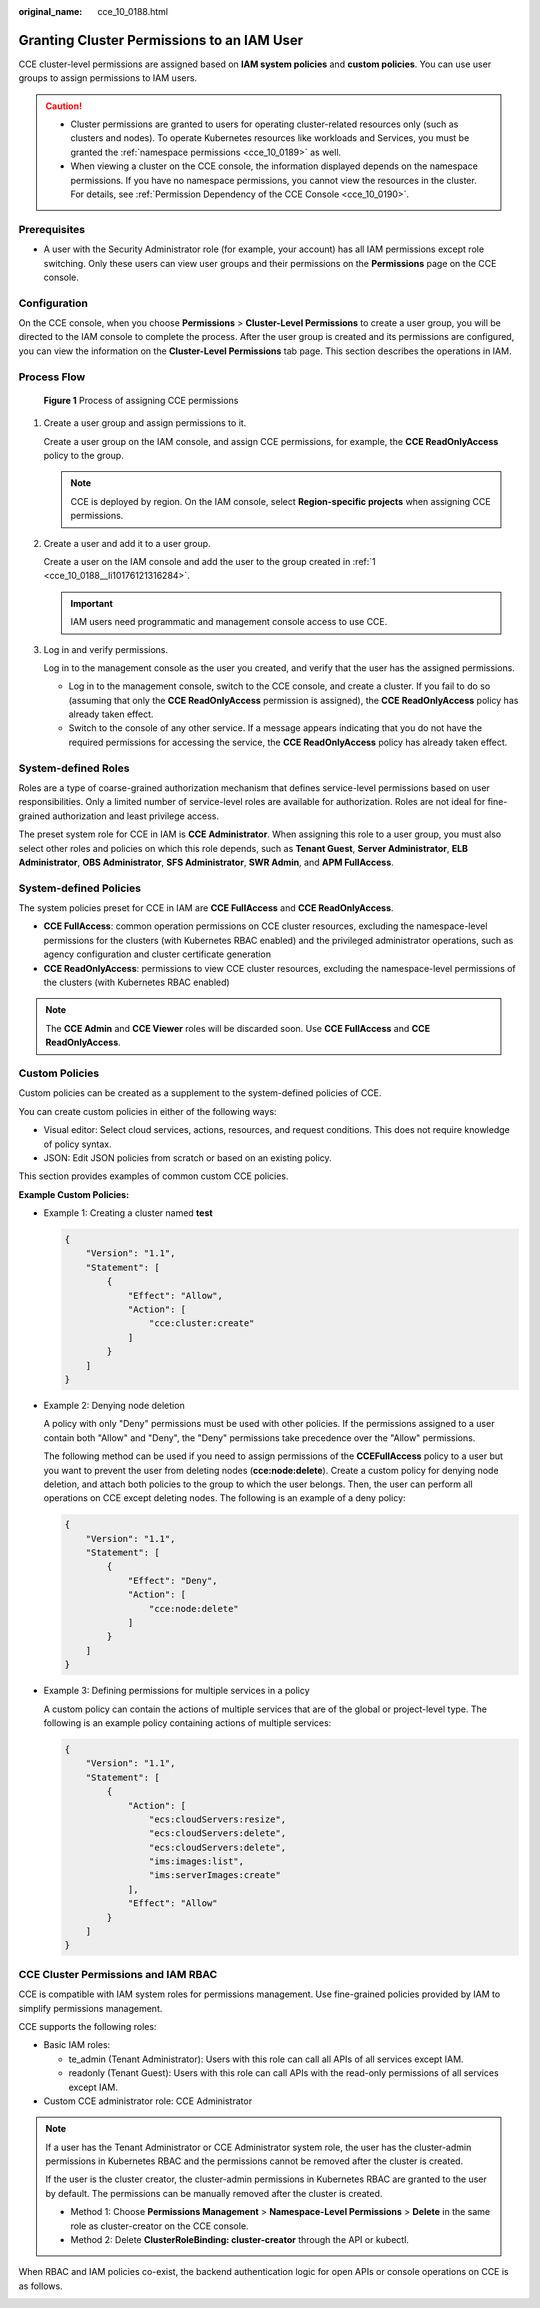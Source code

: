 :original_name: cce_10_0188.html

.. _cce_10_0188:

Granting Cluster Permissions to an IAM User
===========================================

CCE cluster-level permissions are assigned based on **IAM system policies** and **custom policies**. You can use user groups to assign permissions to IAM users.

.. caution::

   -  Cluster permissions are granted to users for operating cluster-related resources only (such as clusters and nodes). To operate Kubernetes resources like workloads and Services, you must be granted the :ref:`namespace permissions <cce_10_0189>` as well.
   -  When viewing a cluster on the CCE console, the information displayed depends on the namespace permissions. If you have no namespace permissions, you cannot view the resources in the cluster. For details, see :ref:`Permission Dependency of the CCE Console <cce_10_0190>`.

Prerequisites
-------------

-  A user with the Security Administrator role (for example, your account) has all IAM permissions except role switching. Only these users can view user groups and their permissions on the **Permissions** page on the CCE console.

Configuration
-------------

On the CCE console, when you choose **Permissions** > **Cluster-Level Permissions** to create a user group, you will be directed to the IAM console to complete the process. After the user group is created and its permissions are configured, you can view the information on the **Cluster-Level Permissions** tab page. This section describes the operations in IAM.

Process Flow
------------


.. figure:: /_static/images/en-us_image_0000002065639146.png
   :alt: **Figure 1** Process of assigning CCE permissions

   **Figure 1** Process of assigning CCE permissions

#. .. _cce_10_0188__li10176121316284:

   Create a user group and assign permissions to it.

   Create a user group on the IAM console, and assign CCE permissions, for example, the **CCE ReadOnlyAccess** policy to the group.

   .. note::

      CCE is deployed by region. On the IAM console, select **Region-specific projects** when assigning CCE permissions.

#. Create a user and add it to a user group.

   Create a user on the IAM console and add the user to the group created in :ref:`1 <cce_10_0188__li10176121316284>`.

   .. important::

      IAM users need programmatic and management console access to use CCE.

#. Log in and verify permissions.

   Log in to the management console as the user you created, and verify that the user has the assigned permissions.

   -  Log in to the management console, switch to the CCE console, and create a cluster. If you fail to do so (assuming that only the **CCE ReadOnlyAccess** permission is assigned), the **CCE ReadOnlyAccess** policy has already taken effect.
   -  Switch to the console of any other service. If a message appears indicating that you do not have the required permissions for accessing the service, the **CCE ReadOnlyAccess** policy has already taken effect.

System-defined Roles
--------------------

Roles are a type of coarse-grained authorization mechanism that defines service-level permissions based on user responsibilities. Only a limited number of service-level roles are available for authorization. Roles are not ideal for fine-grained authorization and least privilege access.

The preset system role for CCE in IAM is **CCE Administrator**. When assigning this role to a user group, you must also select other roles and policies on which this role depends, such as **Tenant Guest**, **Server Administrator**, **ELB Administrator**, **OBS Administrator**, **SFS Administrator**, **SWR Admin**, and **APM FullAccess**.

System-defined Policies
-----------------------

The system policies preset for CCE in IAM are **CCE FullAccess** and **CCE ReadOnlyAccess**.

-  **CCE FullAccess**: common operation permissions on CCE cluster resources, excluding the namespace-level permissions for the clusters (with Kubernetes RBAC enabled) and the privileged administrator operations, such as agency configuration and cluster certificate generation
-  **CCE ReadOnlyAccess**: permissions to view CCE cluster resources, excluding the namespace-level permissions of the clusters (with Kubernetes RBAC enabled)

.. note::

   The **CCE Admin** and **CCE Viewer** roles will be discarded soon. Use **CCE FullAccess** and **CCE ReadOnlyAccess**.

Custom Policies
---------------

Custom policies can be created as a supplement to the system-defined policies of CCE.

You can create custom policies in either of the following ways:

-  Visual editor: Select cloud services, actions, resources, and request conditions. This does not require knowledge of policy syntax.
-  JSON: Edit JSON policies from scratch or based on an existing policy.

This section provides examples of common custom CCE policies.

**Example Custom Policies:**

-  Example 1: Creating a cluster named **test**

   .. code-block::

      {
          "Version": "1.1",
          "Statement": [
              {
                  "Effect": "Allow",
                  "Action": [
                      "cce:cluster:create"
                  ]
              }
          ]
      }

-  Example 2: Denying node deletion

   A policy with only "Deny" permissions must be used with other policies. If the permissions assigned to a user contain both "Allow" and "Deny", the "Deny" permissions take precedence over the "Allow" permissions.

   The following method can be used if you need to assign permissions of the **CCEFullAccess** policy to a user but you want to prevent the user from deleting nodes (**cce:node:delete**). Create a custom policy for denying node deletion, and attach both policies to the group to which the user belongs. Then, the user can perform all operations on CCE except deleting nodes. The following is an example of a deny policy:

   .. code-block::

      {
          "Version": "1.1",
          "Statement": [
              {
                  "Effect": "Deny",
                  "Action": [
                      "cce:node:delete"
                  ]
              }
          ]
      }

-  Example 3: Defining permissions for multiple services in a policy

   A custom policy can contain the actions of multiple services that are of the global or project-level type. The following is an example policy containing actions of multiple services:

   .. code-block::

      {
          "Version": "1.1",
          "Statement": [
              {
                  "Action": [
                      "ecs:cloudServers:resize",
                      "ecs:cloudServers:delete",
                      "ecs:cloudServers:delete",
                      "ims:images:list",
                      "ims:serverImages:create"
                  ],
                  "Effect": "Allow"
              }
          ]
      }

CCE Cluster Permissions and IAM RBAC
------------------------------------

CCE is compatible with IAM system roles for permissions management. Use fine-grained policies provided by IAM to simplify permissions management.

CCE supports the following roles:

-  Basic IAM roles:

   -  te_admin (Tenant Administrator): Users with this role can call all APIs of all services except IAM.
   -  readonly (Tenant Guest): Users with this role can call APIs with the read-only permissions of all services except IAM.

-  Custom CCE administrator role: CCE Administrator

.. note::

   If a user has the Tenant Administrator or CCE Administrator system role, the user has the cluster-admin permissions in Kubernetes RBAC and the permissions cannot be removed after the cluster is created.

   If the user is the cluster creator, the cluster-admin permissions in Kubernetes RBAC are granted to the user by default. The permissions can be manually removed after the cluster is created.

   -  Method 1: Choose **Permissions Management** > **Namespace-Level Permissions** > **Delete** in the same role as cluster-creator on the CCE console.
   -  Method 2: Delete **ClusterRoleBinding: cluster-creator** through the API or kubectl.

When RBAC and IAM policies co-exist, the backend authentication logic for open APIs or console operations on CCE is as follows.

|image1|

.. |image1| image:: /_static/images/en-us_image_0000002101679193.png
